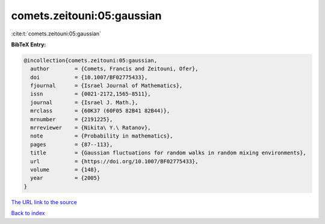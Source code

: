 comets.zeitouni:05:gaussian
===========================

:cite:t:`comets.zeitouni:05:gaussian`

**BibTeX Entry:**

.. code-block:: bibtex

   @incollection{comets.zeitouni:05:gaussian,
     author        = {Comets, Francis and Zeitouni, Ofer},
     doi           = {10.1007/BF02775433},
     fjournal      = {Israel Journal of Mathematics},
     issn          = {0021-2172,1565-8511},
     journal       = {Israel J. Math.},
     mrclass       = {60K37 (60F05 82B41 82B44)},
     mrnumber      = {2191225},
     mrreviewer    = {Nikita\ Y.\ Ratanov},
     note          = {Probability in mathematics},
     pages         = {87--113},
     title         = {Gaussian fluctuations for random walks in random mixing environments},
     url           = {https://doi.org/10.1007/BF02775433},
     volume        = {148},
     year          = {2005}
   }
`The URL link to the source <https://doi.org/10.1007/BF02775433>`_


`Back to index <../By-Cite-Keys.html>`_
